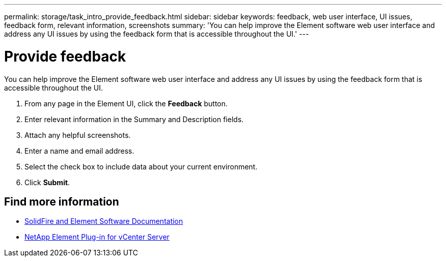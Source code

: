 ---
permalink: storage/task_intro_provide_feedback.html
sidebar: sidebar
keywords: feedback, web user interface, UI issues, feedback form, relevant information, screenshots
summary: 'You can help improve the Element software web user interface and address any UI issues by using the feedback form that is accessible throughout the UI.'
---

= Provide feedback
:icons: font
:imagesdir: ../media/

[.lead]
You can help improve the Element software web user interface and address any UI issues by using the feedback form that is accessible throughout the UI.

. From any page in the Element UI, click the *Feedback* button.
. Enter relevant information in the Summary and Description fields.
. Attach any helpful screenshots.
. Enter a name and email address.
. Select the check box to include data about your current environment.
. Click *Submit*.

== Find more information
* https://docs.netapp.com/us-en/element-software/index.html[SolidFire and Element Software Documentation]
* https://docs.netapp.com/us-en/vcp/index.html[NetApp Element Plug-in for vCenter Server^]

